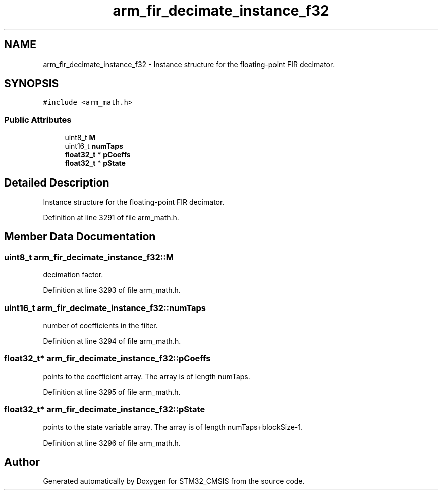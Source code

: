 .TH "arm_fir_decimate_instance_f32" 3 "Sun Apr 16 2017" "STM32_CMSIS" \" -*- nroff -*-
.ad l
.nh
.SH NAME
arm_fir_decimate_instance_f32 \- Instance structure for the floating-point FIR decimator\&.  

.SH SYNOPSIS
.br
.PP
.PP
\fC#include <arm_math\&.h>\fP
.SS "Public Attributes"

.in +1c
.ti -1c
.RI "uint8_t \fBM\fP"
.br
.ti -1c
.RI "uint16_t \fBnumTaps\fP"
.br
.ti -1c
.RI "\fBfloat32_t\fP * \fBpCoeffs\fP"
.br
.ti -1c
.RI "\fBfloat32_t\fP * \fBpState\fP"
.br
.in -1c
.SH "Detailed Description"
.PP 
Instance structure for the floating-point FIR decimator\&. 
.PP
Definition at line 3291 of file arm_math\&.h\&.
.SH "Member Data Documentation"
.PP 
.SS "uint8_t arm_fir_decimate_instance_f32::M"
decimation factor\&. 
.PP
Definition at line 3293 of file arm_math\&.h\&.
.SS "uint16_t arm_fir_decimate_instance_f32::numTaps"
number of coefficients in the filter\&. 
.PP
Definition at line 3294 of file arm_math\&.h\&.
.SS "\fBfloat32_t\fP* arm_fir_decimate_instance_f32::pCoeffs"
points to the coefficient array\&. The array is of length numTaps\&. 
.PP
Definition at line 3295 of file arm_math\&.h\&.
.SS "\fBfloat32_t\fP* arm_fir_decimate_instance_f32::pState"
points to the state variable array\&. The array is of length numTaps+blockSize-1\&. 
.PP
Definition at line 3296 of file arm_math\&.h\&.

.SH "Author"
.PP 
Generated automatically by Doxygen for STM32_CMSIS from the source code\&.
